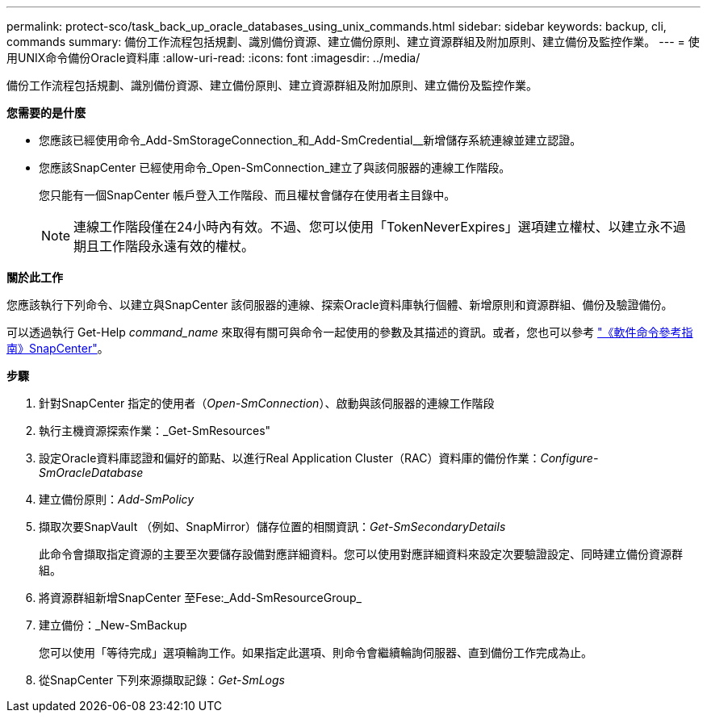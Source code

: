 ---
permalink: protect-sco/task_back_up_oracle_databases_using_unix_commands.html 
sidebar: sidebar 
keywords: backup, cli, commands 
summary: 備份工作流程包括規劃、識別備份資源、建立備份原則、建立資源群組及附加原則、建立備份及監控作業。 
---
= 使用UNIX命令備份Oracle資料庫
:allow-uri-read: 
:icons: font
:imagesdir: ../media/


[role="lead"]
備份工作流程包括規劃、識別備份資源、建立備份原則、建立資源群組及附加原則、建立備份及監控作業。

*您需要的是什麼*

* 您應該已經使用命令_Add-SmStorageConnection_和_Add-SmCredential__新增儲存系統連線並建立認證。
* 您應該SnapCenter 已經使用命令_Open-SmConnection_建立了與該伺服器的連線工作階段。
+
您只能有一個SnapCenter 帳戶登入工作階段、而且權杖會儲存在使用者主目錄中。

+

NOTE: 連線工作階段僅在24小時內有效。不過、您可以使用「TokenNeverExpires」選項建立權杖、以建立永不過期且工作階段永遠有效的權杖。



*關於此工作*

您應該執行下列命令、以建立與SnapCenter 該伺服器的連線、探索Oracle資料庫執行個體、新增原則和資源群組、備份及驗證備份。

可以透過執行 Get-Help _command_name_ 來取得有關可與命令一起使用的參數及其描述的資訊。或者，您也可以參考 https://library.netapp.com/ecm/ecm_download_file/ECMLP3359469["《軟件命令參考指南》SnapCenter"^]。

*步驟*

. 針對SnapCenter 指定的使用者（_Open-SmConnection_）、啟動與該伺服器的連線工作階段
. 執行主機資源探索作業：_Get-SmResources"
. 設定Oracle資料庫認證和偏好的節點、以進行Real Application Cluster（RAC）資料庫的備份作業：_Configure-SmOracleDatabase_
. 建立備份原則：_Add-SmPolicy_
. 擷取次要SnapVault （例如、SnapMirror）儲存位置的相關資訊：_Get-SmSecondaryDetails_
+
此命令會擷取指定資源的主要至次要儲存設備對應詳細資料。您可以使用對應詳細資料來設定次要驗證設定、同時建立備份資源群組。

. 將資源群組新增SnapCenter 至Fese:_Add-SmResourceGroup_
. 建立備份：_New-SmBackup
+
您可以使用「等待完成」選項輪詢工作。如果指定此選項、則命令會繼續輪詢伺服器、直到備份工作完成為止。

. 從SnapCenter 下列來源擷取記錄：_Get-SmLogs_

